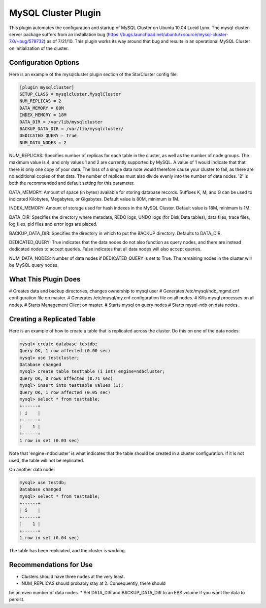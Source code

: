 MySQL Cluster Plugin
====================
This plugin automates the configuration and startup of MySQL Cluster
on Ubuntu 10.04 Lucid Lynx. The mysql-cluster-server package suffers
from an installation bug
(https://bugs.launchpad.net/ubuntu/+source/mysql-cluster-7.0/+bug/579732)
as of 7/21/10. This plugin works its way around that bug and results
in an operational MySQL Cluster on initialization of the cluster.

Configuration Options
---------------------
Here is an example of the mysqlcluster plugin section of the StarCluster config file:

.. code-block:: ini
   	
	[plugin mysqlcluster]
	SETUP_CLASS = mysqlcluster.MysqlCluster
	NUM_REPLICAS = 2
	DATA_MEMORY = 80M
	INDEX_MEMORY = 18M
	DATA_DIR = /var/lib/mysqlcluster
	BACKUP_DATA_DIR = /var/lib/mysqlcluster/
	DEDICATED_QUERY = True
	NUM_DATA_NODES = 2

NUM_REPLICAS: Specifies number of replicas for each table in the
cluster, as well as the number of node groups. The maximum value is 4,
and only values 1 and 2 are currently supported by MySQL. A value of 1
would indicate that that there is only one copy of your data. The loss
of a single data note would therefore cause your cluster to fail, as
there are no additional copies of that data. The number of replicas
must also divide evenly into the number of data nodes. '2' is both the
recommended and default setting for this parameter. 

DATA_MEMORY: Amount of space (in bytes) available for storing database
records. Suffixes K, M, and G can be used to indicated Kilobytes,
Megabytes, or Gigabytes. Default value is 80M, minimum is 1M.

INDEX_MEMORY: Amount of storage used for hash indexes in the MySQL
Cluster. Default value is 18M, minimum is 1M.

DATA_DIR: Specifies the directory where metadata, REDO logs, UNDO
logs (for Disk Data tables), data files, trace files, log files, pid
files and error logs are placed.

BACKUP_DATA_DIR: Specifies the directory in which to put the BACKUP
directory. Defaults to DATA_DIR.

DEDICATED_QUERY: True indicates that the data nodes do not also
function as query nodes, and there are instead dedicated nodes to
accept queries. False indicates that all data nodes will also accept
queries.

NUM_DATA_NODES: Number of data nodes if DEDICATED_QUERY is set to True. The remaining nodes in the cluster will be MySQL query nodes.


What This Plugin Does
---------------------
# Creates data and backup directories, changes ownership to mysql user
# Generates /etc/mysql/ndb_mgmd.cnf configuration file on master.
# Generates /etc/mysql/my.cnf configuration file on all nodes.
# Kills mysql processes on all nodes.
# Starts Management Client on master.
# Starts mysql on query nodes
# Starts mysql-ndb on data nodes.


Creating a Replicated Table
---------------------------

Here is an example of how to create a table that is replicated across
the cluster. Do this on one of the data nodes:

.. code-block:: mysql
   
	mysql> create database testdb;
	Query OK, 1 row affected (0.00 sec)
	mysql> use testcluster;
	Database changed
	mysql> create table testtable (i int) engine=ndbcluster;
	Query OK, 0 rows affected (0.71 sec)
	mysql> insert into testtable values (1);
	Query OK, 1 row affected (0.05 sec)
	mysql> select * from testtable;
	+------+
	| i    |
	+------+
	|    1 |
	+------+
	1 row in set (0.03 sec)

Note that 'engine=ndbcluster' is what indicates that the table should
be created in a cluster configuration. If it is not used, the table
will not be replicated.

On another data node:

.. code-block:: mysql

   	mysql> use testdb;
	Database changed
	mysql> select * from testtable;
	+------+
	| i    |
	+------+
	|    1 |
	+------+
	1 row in set (0.04 sec)

The table has been replicated, and the cluster is working.


Recommendations for Use
-----------------------
* Clusters should have three nodes at the very least.
* NUM_REPLICAS should probably stay at 2. Consequently, there should
be an even number of data nodes.
* Set DATA_DIR and BACKUP_DATA_DIR to an EBS volume if you want the
data to persist.
